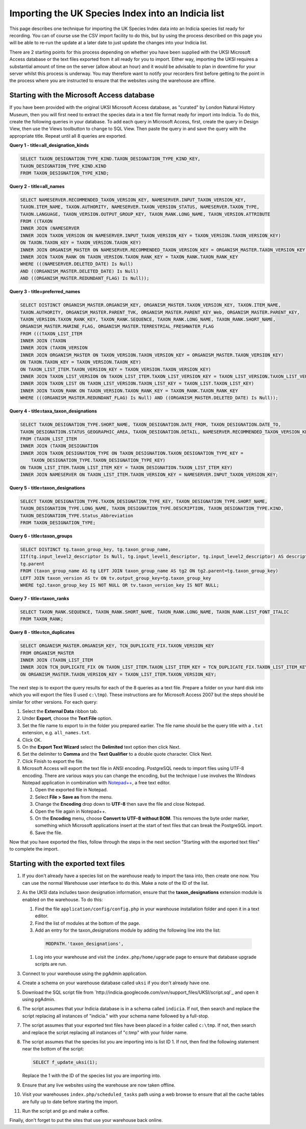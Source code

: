 Importing the UK Species Index into an Indicia list
===================================================

This page describes one technique for importing the UK Species Index data into an
Indicia species list ready for recording. You can of course use the CSV import facility
to do this, but by using the process described on this page you will be able to re-run
the update at a later date to just update the changes into your Indicia list.

There are 2 starting points for this process depending on whether you have been supplied
with the UKSI Microsoft Access database or the text files exported from it all ready for
you to import. Either way, importing the UKSI requires a substantial amount of time on
the server (allow about an hour) and it would be advisable to plan in downtime for your
server whilst this process is underway. You may therefore want to notify your recorders
first before getting to the point in the process where you are instructed to ensure that
the websites using the warehouse are offline.

Starting with the Microsoft Access database
-------------------------------------------

If you have been provided with the original UKSI Microsoft Access database, as "curated"
by London Natural History Museum, then you will first need to extract the species data
in a text file format ready for import into Indicia. To do this, create the following
queries in your database. To add each query in Microsoft Access, first, create the query
in Design View, then use the Views toolbutton to change to SQL View. Then paste the
query in and save the query with the appropriate title. Repeat until all 8 queries are
exported.

**Query 1 - title=all_designation_kinds**

.. code-block:: sql

  SELECT TAXON_DESIGNATION_TYPE_KIND.TAXON_DESIGNATION_TYPE_KIND_KEY, 
  TAXON_DESIGNATION_TYPE_KIND.KIND
  FROM TAXON_DESIGNATION_TYPE_KIND;
  
**Query 2 - title=all_names**

.. code-block:: sql

  SELECT NAMESERVER.RECOMMENDED_TAXON_VERSION_KEY, NAMESERVER.INPUT_TAXON_VERSION_KEY, 
  TAXON.ITEM_NAME, TAXON.AUTHORITY, NAMESERVER.TAXON_VERSION_STATUS, NAMESERVER.TAXON_TYPE, 
  TAXON.LANGUAGE, TAXON_VERSION.OUTPUT_GROUP_KEY, TAXON_RANK.LONG_NAME, TAXON_VERSION.ATTRIBUTE
  FROM ((TAXON 
  INNER JOIN (NAMESERVER 
  INNER JOIN TAXON_VERSION ON NAMESERVER.INPUT_TAXON_VERSION_KEY = TAXON_VERSION.TAXON_VERSION_KEY) 
  ON TAXON.TAXON_KEY = TAXON_VERSION.TAXON_KEY) 
  INNER JOIN ORGANISM_MASTER ON NAMESERVER.RECOMMENDED_TAXON_VERSION_KEY = ORGANISM_MASTER.TAXON_VERSION_KEY) 
  INNER JOIN TAXON_RANK ON TAXON_VERSION.TAXON_RANK_KEY = TAXON_RANK.TAXON_RANK_KEY
  WHERE (((NAMESERVER.DELETED_DATE) Is Null) 
  AND ((ORGANISM_MASTER.DELETED_DATE) Is Null) 
  AND ((ORGANISM_MASTER.REDUNDANT_FLAG) Is Null));
  
**Query 3 - title=preferred_names**

.. code-block:: sql

  SELECT DISTINCT ORGANISM_MASTER.ORGANISM_KEY, ORGANISM_MASTER.TAXON_VERSION_KEY, TAXON.ITEM_NAME, 
  TAXON.AUTHORITY, ORGANISM_MASTER.PARENT_TVK, ORGANISM_MASTER.PARENT_KEY_Web, ORGANISM_MASTER.PARENT_KEY, 
  TAXON_VERSION.TAXON_RANK_KEY, TAXON_RANK.SEQUENCE, TAXON_RANK.LONG_NAME, TAXON_RANK.SHORT_NAME, 
  ORGANISM_MASTER.MARINE_FLAG, ORGANISM_MASTER.TERRESTRIAL_FRESHWATER_FLAG
  FROM (((TAXON_LIST_ITEM 
  INNER JOIN (TAXON 
  INNER JOIN (TAXON_VERSION 
  INNER JOIN ORGANISM_MASTER ON TAXON_VERSION.TAXON_VERSION_KEY = ORGANISM_MASTER.TAXON_VERSION_KEY) 
  ON TAXON.TAXON_KEY = TAXON_VERSION.TAXON_KEY) 
  ON TAXON_LIST_ITEM.TAXON_VERSION_KEY = TAXON_VERSION.TAXON_VERSION_KEY) 
  INNER JOIN TAXON_LIST_VERSION ON TAXON_LIST_ITEM.TAXON_LIST_VERSION_KEY = TAXON_LIST_VERSION.TAXON_LIST_VERSION_KEY) 
  INNER JOIN TAXON_LIST ON TAXON_LIST_VERSION.TAXON_LIST_KEY = TAXON_LIST.TAXON_LIST_KEY) 
  INNER JOIN TAXON_RANK ON TAXON_VERSION.TAXON_RANK_KEY = TAXON_RANK.TAXON_RANK_KEY
  WHERE (((ORGANISM_MASTER.REDUNDANT_FLAG) Is Null) AND ((ORGANISM_MASTER.DELETED_DATE) Is Null));
  
**Query 4 - title=taxa_taxon_designations**

.. code-block:: sql

  SELECT TAXON_DESIGNATION_TYPE.SHORT_NAME, TAXON_DESIGNATION.DATE_FROM, TAXON_DESIGNATION.DATE_TO, 
  TAXON_DESIGNATION.STATUS_GEOGRAPHIC_AREA, TAXON_DESIGNATION.DETAIL, NAMESERVER.RECOMMENDED_TAXON_VERSION_KEY
  FROM (TAXON_LIST_ITEM 
  INNER JOIN (TAXON_DESIGNATION 
  INNER JOIN TAXON_DESIGNATION_TYPE ON TAXON_DESIGNATION.TAXON_DESIGNATION_TYPE_KEY = 
      TAXON_DESIGNATION_TYPE.TAXON_DESIGNATION_TYPE_KEY) 
  ON TAXON_LIST_ITEM.TAXON_LIST_ITEM_KEY = TAXON_DESIGNATION.TAXON_LIST_ITEM_KEY) 
  INNER JOIN NAMESERVER ON TAXON_LIST_ITEM.TAXON_VERSION_KEY = NAMESERVER.INPUT_TAXON_VERSION_KEY;

**Query 5 - title=taxon_designations**

.. code-block:: sql

  SELECT TAXON_DESIGNATION_TYPE.TAXON_DESIGNATION_TYPE_KEY, TAXON_DESIGNATION_TYPE.SHORT_NAME, 
  TAXON_DESIGNATION_TYPE.LONG_NAME, TAXON_DESIGNATION_TYPE.DESCRIPTION, TAXON_DESIGNATION_TYPE.KIND, 
  TAXON_DESIGNATION_TYPE.Status_Abbreviation
  FROM TAXON_DESIGNATION_TYPE;

**Query 6 - title=taxon_groups**
  
.. code-block:: sql

  SELECT DISTINCT tg.taxon_group_key, tg.taxon_group_name, 
  IIf(tg.input_level2_descriptor Is Null, tg.input_level1_descriptor, tg.input_level2_descriptor) AS description, 
  tg.parent
  FROM (taxon_group_name AS tg LEFT JOIN taxon_group_name AS tg2 ON tg2.parent=tg.taxon_group_key) 
  LEFT JOIN taxon_version AS tv ON tv.output_group_key=tg.taxon_group_key
  WHERE tg2.taxon_group_key IS NOT NULL OR tv.taxon_version_key IS NOT NULL;

**Query 7 - title=taxon_ranks**
  
.. code-block:: sql
  
  SELECT TAXON_RANK.SEQUENCE, TAXON_RANK.SHORT_NAME, TAXON_RANK.LONG_NAME, TAXON_RANK.LIST_FONT_ITALIC
  FROM TAXON_RANK;

**Query 8 - title=tcn_duplicates**
  
.. code-block:: sql

  SELECT ORGANISM_MASTER.ORGANISM_KEY, TCN_DUPLICATE_FIX.TAXON_VERSION_KEY
  FROM ORGANISM_MASTER 
  INNER JOIN (TAXON_LIST_ITEM 
  INNER JOIN TCN_DUPLICATE_FIX ON TAXON_LIST_ITEM.TAXON_LIST_ITEM_KEY = TCN_DUPLICATE_FIX.TAXON_LIST_ITEM_KEY) 
  ON ORGANISM_MASTER.TAXON_VERSION_KEY = TAXON_LIST_ITEM.TAXON_VERSION_KEY;

The next step is to export the query results for each of the 8 queries as a text file.
Prepare a folder on your hard disk into which you will export the files (I used
``c:\tmp``). These instructions are for Microsoft Access 2007 but the steps should be
similar for other versions. For each query:

#. Select the **External Data** ribbon tab.
#. Under **Export**, choose the **Text File** option.
#. Set the file name to export to in the folder you prepared earlier. The file name should be the query title with a ``.txt``
   extension, e.g. ``all_names.txt``. 
#. Click OK.
#. On the **Export Text Wizard** select the **Delimited** text option then click Next.
#. Set the delimiter to **Comma** and the **Text Qualifier** to a double quote character. Click Next.
#. Click Finish to export the file.
#. Microsoft Access will export the text file in ANSI encoding. PostgreSQL needs to
   import files using UTF-8 encoding. There are various ways you can change the encoding, 
   but the technique I use involves the Windows Notepad application in combination with 
   `Notepad++ <http://notepad-plus-plus.org/>`_, a free text editor. 
  
   #. Open the exported file in Notepad. 
   #. Select **File > Save as** from the menu.
   #. Change the **Encoding** drop down to **UTF-8** then save the file and close Notepad.
   #. Open the file again in Notepad++.
   #. On the **Encoding** menu, choose **Convert to UTF-8 without BOM**. This removes the 
      byte order marker, something which Microsoft applications insert at the start of 
      text files that can break the PostgreSQL import.
   #. Save the file.
  
Now that you have exported the files, follow through the steps in the next section 
"Starting with the exported text files" to complete the import.
  
Starting with the exported text files
-------------------------------------

#. If you don't already have a species list on the warehouse ready to import the taxa 
   into, then create one now. You can use the normal Warehouse user interface to do this. 
   Make a note of the ID of the list. 
#. As the UKSI data includes taxon designation information, ensure that the 
   **taxon_designations** extension module is enabled on the warehouse. To do this:
  
   #. Find the file ``application/config/config.php`` in your warehouse installation 
      folder and open it in a text editor.
   #. Find the list of modules at the bottom of the page. 
   #. Add an entry for the taxon_designations module by adding the following line into the 
      list:
  
    .. code-block:: php
      
        MODPATH.'taxon_designations',

   #. Log into your warehouse and visit the ``index.php/home/upgrade`` page to ensure that 
      database upgrade scripts are run.
   
#. Connect to your warehouse using the pgAdmin application. 
#. Create a schema on your warehouse database called ``uksi`` if you don't already have 
   one. 
#. Download the SQL script file from `http://indicia.googlecode.com/svn/support_files/UKSI/script.sql`_ 
   and open it using pgAdmin.
#. The script assumes that your Indicia database is in a schema called ``indicia``. If 
   not, then search and replace the script replacing all instances of "indicia." with your 
   schema name followed by a full-stop.
#. The script assumes that your exported text files have been placed in a folder called 
   ``c:\tmp``. If not, then search and replace the script replacing all instances of 
   "c:\tmp" with your folder name.
#. The script assumes that the species list you are importing into is list ID 1. If not, 
   then find the following statement near the bottom of the script:
  
   .. code-block:: sql
  
     SELECT f_update_uksi(1);

   Replace the 1 with the ID of the species list you are importing into.
#. Ensure that any live websites using the warehouse are now taken offline.
#. Visit your warehouses ``index.php/scheduled_tasks`` path using a web browse to ensure 
   that all the cache tables are fully up to date before starting the import.
#. Run the script and go and make a coffee.

Finally, don't forget to put the sites that use your warehouse back online.


